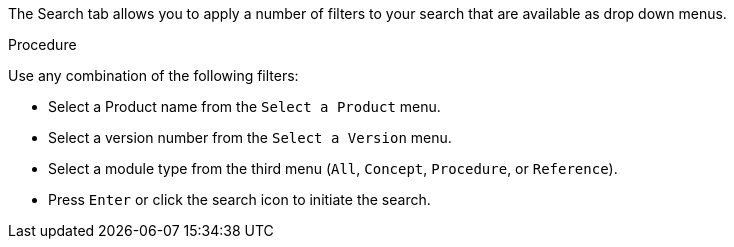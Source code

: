 [id='search-filters_{context}']

The Search tab allows you to apply a number of filters to your search that are available as drop down menus.

.Procedure

Use any combination of the following filters:

* Select a Product name from the `Select a Product` menu.
* Select a version number from the `Select a Version` menu.
* Select a module type from the third menu (`All`, `Concept`, `Procedure`, or `Reference`).
* Press `Enter` or click the search icon to initiate the search.
